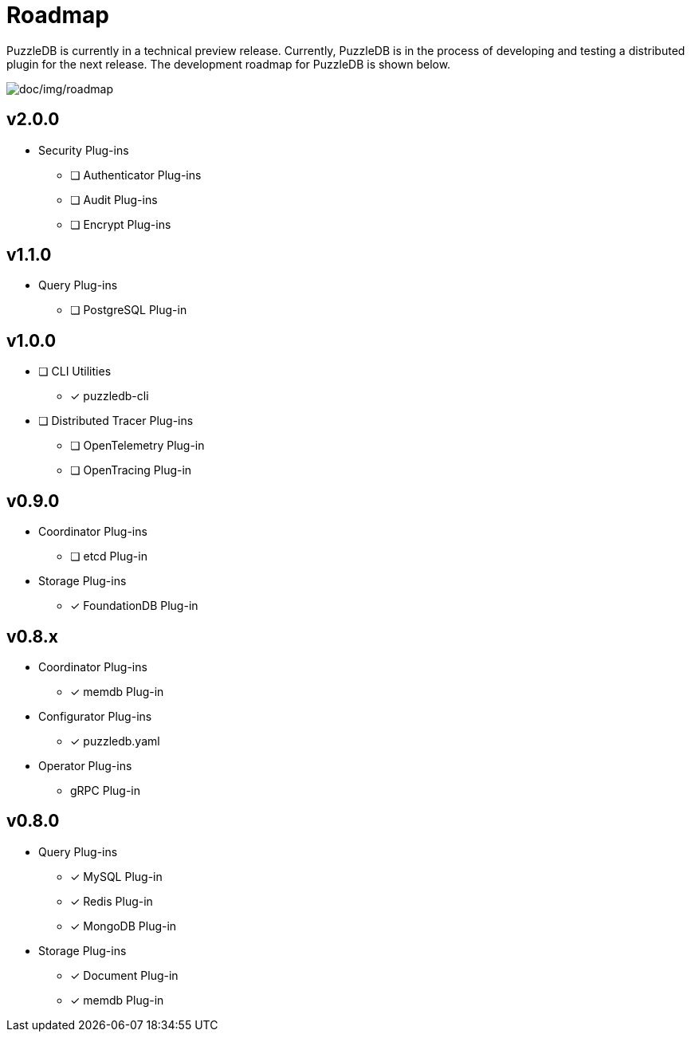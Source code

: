 = Roadmap

PuzzleDB is currently in a technical preview release. Currently,
PuzzleDB is in the process of developing and testing a distributed
plugin for the next release. The development roadmap for PuzzleDB is shown below.

image:img/roadmap.png[doc/img/roadmap]

== v2.0.0
* Security Plug-ins
** [ ] Authenticator Plug-ins﻿
** [ ] Audit Plug-ins
** [ ] Encrypt Plug-ins

== v1.1.0

* Query Plug-ins
** [ ] PostgreSQL Plug-in

== v1.0.0
* [ ] CLI Utilities
** [*] puzzledb-cli
* [ ] Distributed Tracer Plug-ins
** [ ] OpenTelemetry Plug-in
** [ ] OpenTracing Plug-in

== v0.9.0
* Coordinator Plug-ins
** [ ] etcd Plug-in
* Storage Plug-ins
** [*] FoundationDB Plug-in

== v0.8.x

* Coordinator Plug-ins
** [*] memdb Plug-in
* Configurator Plug-ins
** [*] puzzledb.yaml
* Operator Plug-ins
** gRPC Plug-in

== v0.8.0

* Query Plug-ins
** [*] MySQL Plug-in
** [*] Redis Plug-in
** [*] MongoDB Plug-in
* Storage Plug-ins
** [*] Document Plug-in
** [*] memdb Plug-in
